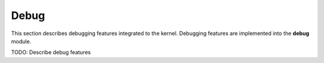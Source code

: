 Debug
*****

This section describes debugging features integrated to the kernel.
Debugging features are implemented into the **debug** module.

TODO: Describe debug features
